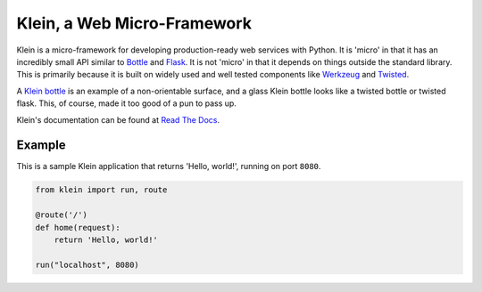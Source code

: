 ============================
Klein, a Web Micro-Framework
============================

.. image:: https://travis-ci.org/twisted/klein.png?branch=master
    :target: http://travis-ci.org/twisted/klein
    :alt: Build Status

.. image:: http://codecov.io/github/twisted/klein/coverage.svg?branch=master
    :target: http://codecov.io/github/twisted/klein?branch=master

Klein is a micro-framework for developing production-ready web services with Python.
It is 'micro' in that it has an incredibly small API similar to `Bottle <http://bottlepy.org/docs/dev/index.html>`_ and `Flask <http://flask.pocoo.org/>`_.
It is not 'micro' in that it depends on things outside the standard library.
This is primarily because it is built on widely used and well tested components like `Werkzeug <http://werkzeug.pocoo.org/>`_ and `Twisted <http://twistedmatrix.com>`_.

A `Klein bottle <https://en.wikipedia.org/wiki/Klein_bottle>`_ is an example of a non-orientable surface, and a glass Klein bottle looks like a twisted bottle or twisted flask.
This, of course, made it too good of a pun to pass up.

Klein's documentation can be found at `Read The Docs <http://klein.readthedocs.org>`_.


Example
=======

This is a sample Klein application that returns 'Hello, world!', running on port ``8080``.

.. code-block:: python

    from klein import run, route

    @route('/')
    def home(request):
        return 'Hello, world!'

    run("localhost", 8080)
